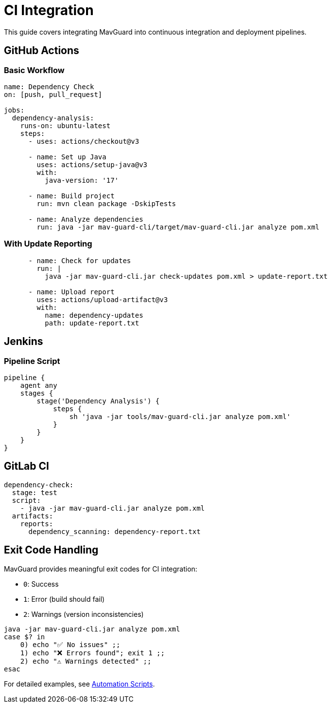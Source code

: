= CI Integration

This guide covers integrating MavGuard into continuous integration and deployment pipelines.

== GitHub Actions

=== Basic Workflow

[source,yaml]
----
name: Dependency Check
on: [push, pull_request]

jobs:
  dependency-analysis:
    runs-on: ubuntu-latest
    steps:
      - uses: actions/checkout@v3
      
      - name: Set up Java
        uses: actions/setup-java@v3
        with:
          java-version: '17'
          
      - name: Build project
        run: mvn clean package -DskipTests
        
      - name: Analyze dependencies
        run: java -jar mav-guard-cli/target/mav-guard-cli.jar analyze pom.xml
----

=== With Update Reporting

[source,yaml]
----
      - name: Check for updates
        run: |
          java -jar mav-guard-cli.jar check-updates pom.xml > update-report.txt
          
      - name: Upload report
        uses: actions/upload-artifact@v3
        with:
          name: dependency-updates
          path: update-report.txt
----

== Jenkins

=== Pipeline Script

[source,groovy]
----
pipeline {
    agent any
    stages {
        stage('Dependency Analysis') {
            steps {
                sh 'java -jar tools/mav-guard-cli.jar analyze pom.xml'
            }
        }
    }
}
----

== GitLab CI

[source,yaml]
----
dependency-check:
  stage: test
  script:
    - java -jar mav-guard-cli.jar analyze pom.xml
  artifacts:
    reports:
      dependency_scanning: dependency-report.txt
----

== Exit Code Handling

MavGuard provides meaningful exit codes for CI integration:

* `0`: Success
* `1`: Error (build should fail)
* `2`: Warnings (version inconsistencies)

[source,bash]
----
java -jar mav-guard-cli.jar analyze pom.xml
case $? in
    0) echo "✅ No issues" ;;
    1) echo "❌ Errors found"; exit 1 ;;
    2) echo "⚠️ Warnings detected" ;;
esac
----

For detailed examples, see <<../examples/automation-scripts.adoc#,Automation Scripts>>.